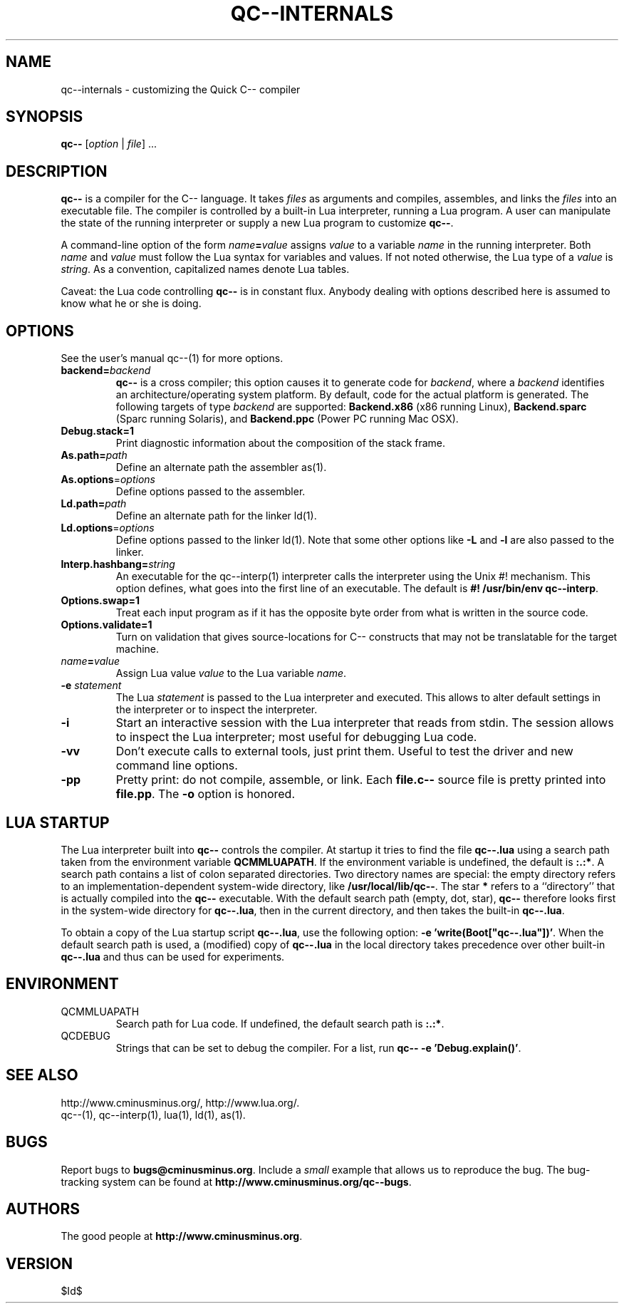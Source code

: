 .TH QC--INTERNALS 1 "$ Date: $"
.\" For nroff, turn off justification.  Always turn off hyphenation; it makes
.\" way too many mistakes in technical documents.
.hy 0
.if n .na
.\"
.SH NAME
qc--internals \- customizing the Quick C-- compiler
.SH SYNOPSIS
\fBqc--\fP [\fIoption\fP | \fIfile\fP] ... 
.SH DESCRIPTION
\fBqc--\fP is a compiler for the C-- language. It takes
.I files
as
arguments and compiles, assembles, and links the
.I files
into an
executable file.  The compiler is controlled by a built-in Lua
interpreter, running a Lua program. A user can manipulate the state of
the running interpreter or supply a new Lua program to customize
\fBqc--\fP.
.PP
A command-line option of the form \fIname\fP\fB=\fP\fIvalue\fP assigns \fIvalue\fP
to a variable
.I name
in the running interpreter. Both
.I name
and
.I value
must follow the Lua syntax for variables and values. If not
noted otherwise, the Lua type of a
.I value
is \fIstring\fP. As a
convention, capitalized names denote Lua tables. 
.PP
Caveat: the Lua code controlling
.B qc--
is in constant flux.  Anybody
dealing with options described here is assumed to know what he or she is
doing.
.SH OPTIONS
See the user's manual qc--(1) for more options.
.TP
\fBbackend=\fP\fIbackend\fP
\fBqc--\fP is a cross compiler; this option causes it to generate code for
\fIbackend\fP, where a
.I backend
identifies an architecture/operating
system platform. By default, code for the actual platform is generated.
The following targets of type 
\fIbackend\fP are supported:
.B Backend.x86 
(x86 running Linux),
.B Backend.sparc
(Sparc running Solaris),
and
.B Backend.ppc
(Power PC running Mac OSX).
.TP 
\fBDebug.stack=1\fP
Print diagnostic information about the composition of the stack frame.
.TP
\fBAs.path=\fP\fIpath\fP
Define an alternate path the assembler as(1). 
.TP 
\fBAs.options\fP=\fIoptions\fP
Define options passed to the assembler. 
.TP 
\fBLd.path=\fP\fIpath\fP
Define an alternate path for the linker ld(1).
.TP 
\fBLd.options\fP=\fIoptions\fP
Define options passed to the linker ld(1). Note that some other options
like
.B "-L"
and
.B "-l"
are also passed to the linker.
.TP 
\fBInterp.hashbang=\fP\fIstring\fP
An executable for the qc--interp(1) interpreter calls the interpreter
using the Unix #! mechanism. This option defines, what goes into the
first line of an executable. The default is 
.B #! /usr/bin/env qc--interp\fR.\fP
.TP 
\fBOptions.swap=1\fP
Treat each input program as if it has the opposite byte 
order from what is written in the source code.
.TP 
\fBOptions.validate=1\fP
Turn on validation that gives source-locations for C-- constructs that
may not be translatable for the target machine.
.TP
\fIname\fP\fB=\fP\fIvalue\fP
Assign Lua value
.I value
to the Lua variable \fIname\fP.
.TP 
\fB-e\fP \fIstatement\fP
The Lua
.I statement
is passed to the Lua interpreter and executed. This
allows to alter default settings in the interpreter or to inspect the
interpreter. 
.TP 
\fB-i\fP
Start an interactive session with the Lua interpreter that reads from
stdin. The session allows to inspect the Lua interpreter; most useful
for debugging Lua code. 
.TP 
\fB-vv\fP
Don't execute calls to external tools, just print them. Useful to test
the driver and new command line options.
.TP 
\fB-pp\fP
Pretty print: do not compile, assemble, or link. Each
.B file.c--
source
file is pretty printed into \fBfile.pp\fP. The
.B -o
option is honored.
.SH LUA STARTUP
The Lua interpreter built into
.B qc--
controls the compiler. At startup
it tries to find the file 
.B qc--.lua
using a search path taken from the
environment variable 
.BR QCMMLUAPATH .
If the environment variable is
undefined, the default is 
.BR ":.:*" .  
A search path contains a list of
colon separated directories. Two directory names are special: the empty
directory refers to an implementation-dependent system-wide directory,
like 
.BR /usr/local/lib/qc-- . 
The star 
.B "*"
refers to a ``directory''
that is actually compiled into the
.B qc--
executable.  With the default
search path (empty, dot, star),
.B qc--
therefore looks first in the
system-wide directory for \fBqc--.lua\fP, then in the current directory,
and then takes the built-in \fBqc--.lua\fP. 
.PP
To obtain a copy of the Lua startup script \fBqc--.lua\fP, use the
following option: \fB-e 'write(Boot["qc--.lua"])'\fP. When the default
search path is used, a (modified) copy of \fBqc--.lua\fP in the local
directory takes precedence over other built-in \fBqc--.lua\fP and thus can
be used for experiments.
.SH ENVIRONMENT
.TP 
QCMMLUAPATH
Search path for Lua code. If undefined, the default search path is
\fB:.:*\fP.
.TP 
QCDEBUG
Strings that can be set to debug the compiler.
For a list, run \fBqc-- -e 'Debug.explain()'\fP.
.SH SEE ALSO
http://www.cminusminus.org/,
http://www.lua.org/.
.br
qc--(1), qc--interp(1), lua(1), ld(1), as(1).
.SH BUGS
Report bugs to 
.BR bugs@cminusminus.org . 
Include a
.I small
example that
allows us to reproduce the bug. The bug-tracking system can be found at
.BR http://www.cminusminus.org/qc--bugs .
.SH AUTHORS
The good people at
.BR http://www.cminusminus.org .
.SH VERSION
 $Id$


